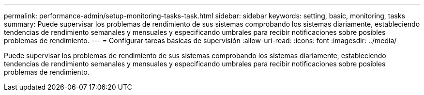 ---
permalink: performance-admin/setup-monitoring-tasks-task.html 
sidebar: sidebar 
keywords: setting, basic, monitoring, tasks 
summary: Puede supervisar los problemas de rendimiento de sus sistemas comprobando los sistemas diariamente, estableciendo tendencias de rendimiento semanales y mensuales y especificando umbrales para recibir notificaciones sobre posibles problemas de rendimiento. 
---
= Configurar tareas básicas de supervisión
:allow-uri-read: 
:icons: font
:imagesdir: ../media/


[role="lead"]
Puede supervisar los problemas de rendimiento de sus sistemas comprobando los sistemas diariamente, estableciendo tendencias de rendimiento semanales y mensuales y especificando umbrales para recibir notificaciones sobre posibles problemas de rendimiento.
